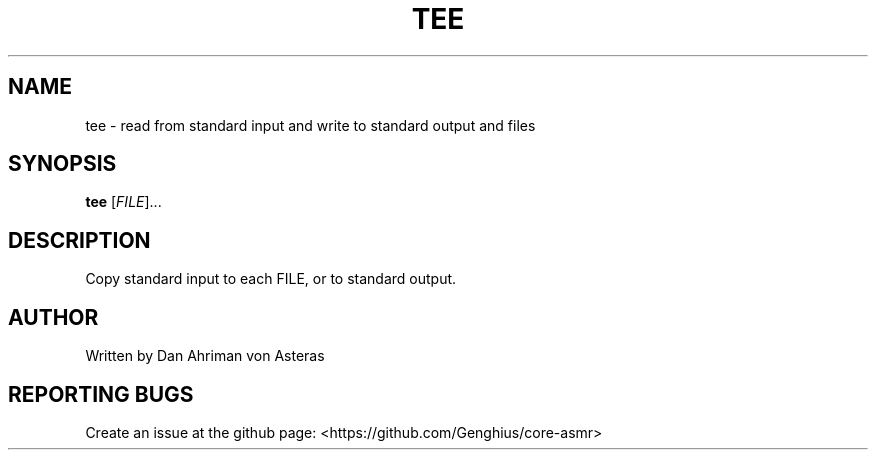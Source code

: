 .TH TEE "1" "ASMR Coreutils" "User Commands"
.SH NAME
tee \- read from standard input and write to standard output and files
.SH SYNOPSIS
.B tee
[\fI\,FILE\/\fR]...
.SH DESCRIPTION
Copy standard input to each FILE, or to standard output.
.SH AUTHOR
Written by Dan Ahriman von Asteras
.SH "REPORTING BUGS"
Create an issue at the github page: <https://github.com/Genghius/core-asmr>
